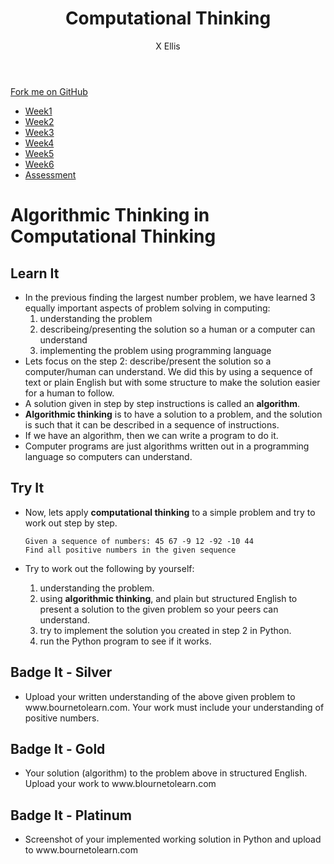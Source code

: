 #+STARTUP:indent
#+HTML_HEAD: <link rel="stylesheet" type="text/css" href="css/styles.css"/>
#+HTML_HEAD_EXTRA: <link href='http://fonts.googleapis.com/css?family=Ubuntu+Mono|Ubuntu' rel='stylesheet' type='text/css'>
#+HTML_HEAD_EXTRA: <script src="http://ajax.googleapis.com/ajax/libs/jquery/1.9.1/jquery.min.js" type="text/javascript"></script>
#+HTML_HEAD_EXTRA: <script src="js/navbar.js" type="text/javascript"></script>
#+OPTIONS: f:nil author:AUTHOR num:1 creator:AUTHOR timestamp:nil toc:nil html-style:nil
#+TITLE:Computational Thinking
#+AUTHOR: X Ellis

#+BEGIN_HTML
  <div class="github-fork-ribbon-wrapper left">
    <div class="github-fork-ribbon">
      <a href="https://github.com/digixc/8-CS-ProblemSolving">Fork me on GitHub</a>
    </div>
  </div>
<div id="stickyribbon">
    <ul>
      <li><a href="1_Lesson.html">Week1</a></li>
      <li><a href="2_Lesson.html">Week2</a></li>
      <li><a href="3_Lesson.html">Week3</a></li>
      <li><a href="4_Lesson.html">Week4</a></li>
      <li><a href="5_Lesson.html">Week5</a></li>
      <li><a href="6_Lesson.html">Week6</a></>
      <li><a href="assessment.html">Assessment</a></li>

    </ul>
  </div>
#+END_HTML
* COMMENT Use as a template
:PROPERTIES:
:HTML_CONTAINER_CLASS: activity
:END:
** Learn It
:PROPERTIES:
:HTML_CONTAINER_CLASS: learn
:END:

** Research It
:PROPERTIES:
:HTML_CONTAINER_CLASS: research
:END:

** Design It
:PROPERTIES:
:HTML_CONTAINER_CLASS: design
:END:

** Build It
:PROPERTIES:
:HTML_CONTAINER_CLASS: build
:END:

** Test It
:PROPERTIES:
:HTML_CONTAINER_CLASS: test
:END:

** Run It
:PROPERTIES:
:HTML_CONTAINER_CLASS: run
:END:

** Document It
:PROPERTIES:
:HTML_CONTAINER_CLASS: document
:END:

** Code It
:PROPERTIES:
:HTML_CONTAINER_CLASS: code
:END:

** Program It
:PROPERTIES:
:HTML_CONTAINER_CLASS: program
:END:

** Try It
:PROPERTIES:
:HTML_CONTAINER_CLASS: try
:END:

** Badge It
:PROPERTIES:
:HTML_CONTAINER_CLASS: badge
:END:

** Save It
:PROPERTIES:
:HTML_CONTAINER_CLASS: save
:END

* Computational Thinking
:PROPERTIES:
:HTML_CONTAINER_CLASS: activity
:END:
** Learn It 
:PROPERTIES:
:HTML_CONTAINER_CLASS: learn
:END: 
- Lets recap:
  - *Computational thinking* is the thought processes of understanding a problem and presenting its solution(s) in such a way that a computer or human can understand and a computer can effectively carry out.
- Lets break down the concept above:
  1. understanding the problem
  2. presenting the solutions so a computer or human can understand
  3. a computer can carry out solving the problem based on the solutions presented to it
** Try It 
:PROPERTIES:
:HTML_CONTAINER_CLASS: try
:END: 
- Lets consider the following sequence of numbers.  The problem to be solved is to find the largest number:
#+BEGIN_SRC 
10 12 8 9 6 15 20 14

#+END_SRC
=Step 1=: understanding the problem.  This is very important step.  We need to know what exactly the problem is.  In this case, 
   + to find the largest number from the given sequence

=Step 2=:  presenting the solution so a computer or human can understand. 
     1. What does it mean by *presenting the problem*?   
        - This means describing the problem in some fashion. For a human to understand, we can use text or diagram. 
        - The following is a solution to the finding the largest number problem described in plain but structured English:
         #+BEGIN_SRC 
  1  Start from the first number in the list
  2       
  3  if the first number is larger or equal to the next number
  4      make the first number the largest number
  5  else
  6      make the next number the largest number
  7  Move to the next number
  8  Repeat the steps 3 to 7 until the last number is compared 

         #+END_SRC
*But*
     2. How to present the solution so a computer can understand? This is where computer programming languages come to play. Humans use programming languages to present/describe the solution to a computer. This is called =implementation of the solution= in programming language.
         - The following is the implemented solution using Python.


=Step 3=: Computers follow the instructions from the solution presented to carry out solving the problem. Run the program below and see if the solution works.  
#+BEGIN_HTML
<iframe src="https://trinket.io/embed/python/f99d6c2127" width="100%" height="400" frameborder="0" marginwidth="0" marginheight="0" allowfullscreen></iframe>
#+END_HTML

* Algorithmic Thinking in Computational Thinking
:PROPERTIES:
:HTML_CONTAINER_CLASS: activity
:END: 

** Learn It
:PROPERTIES:
:HTML_CONTAINER_CLASS: learn
:END: 
- In the previous finding the largest number problem, we have learned 3 equally important aspects of problem solving in computing:
  1. understanding the problem
  2. describeing/presenting the solution so a human or a computer can understand
  3. implementing the problem using programming language
 
- Lets focus on the step 2: describe/present the solution so a computer/human can understand. We did this by using a sequence of text or plain English but with some structure to make the solution easier for a human to follow.
- A solution given in step by step instructions is called an *algorithm*. 
- *Algorithmic thinking* is to have a solution to a problem, and the solution is such that it can be described in a sequence of instructions.
- If we have an algorithm, then we can write a program to do it.
- Computer programs are just algorithms written out in a programming language so computers can understand.
** Try It
:PROPERTIES:
:HTML_CONTAINER_CLASS: try
:END: 
- Now, lets apply *computational thinking* to a simple problem and try to work out step by step.
  #+BEGIN_SRC 
  Given a sequence of numbers: 45 67 -9 12 -92 -10 44
  Find all positive numbers in the given sequence
  #+END_SRC
- Try to work out the following by yourself:
  1. understanding the problem.
  2. using *algorithmic thinking*, and plain but structured English to present a solution to the given problem so your peers can understand.
  3. try to implement the solution you created in step 2 in Python.
  4. run the Python program to see if it works.
** Badge It - Silver
:PROPERTIES:
:HTML_CONTAINER_CLASS: silver
:END:
- Upload your written understanding of the above given problem to www.bournetolearn.com. Your work must include your understanding of positive numbers.
** Badge It - Gold
:PROPERTIES:
:HTML_CONTAINER_CLASS: gold
:END:
- Your solution (algorithm) to the problem above in structured English. Upload your work to www.blournetolearn.com
** Badge It - Platinum
:PROPERTIES:
:HTML_CONTAINER_CLASS: platinum
:END:
- Screenshot of your implemented working solution in Python and upload to www.bournetolearn.com
